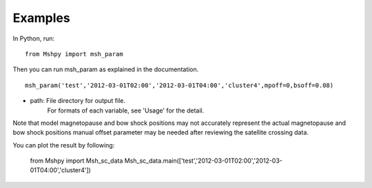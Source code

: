 Examples
============

In Python, run:

::


  from Mshpy import msh_param


Then you can run msh_param as explained in the documentation.

::


  msh_param('test','2012-03-01T02:00','2012-03-01T04:00','cluster4',mpoff=0,bsoff=0.08)

* path: File directory for output file.
   For formats of each variable, see 'Usage' for the detail.

Note that model magnetopause and bow shock positions may not accurately represent the actual magnetopause and bow shock positions manual offset parameter may be needed after reviewing the satellite crossing data.

You can plot the result by following:

  from Mshpy import Msh_sc_data
  Msh_sc_data.main(['test','2012-03-01T02:00','2012-03-01T04:00','cluster4'])


